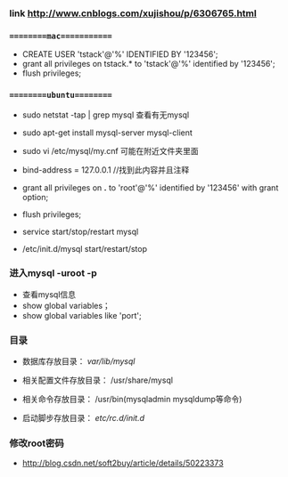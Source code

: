 *** link http://www.cnblogs.com/xujishou/p/6306765.html

*** =========mac============
- CREATE USER 'tstack'@'%' IDENTIFIED BY '123456';
- grant all privileges on tstack.* to 'tstack'@'%' identified by '123456';
- flush privileges;

*** =========ubuntu=========
- sudo netstat -tap | grep mysql 查看有无mysql
- sudo apt-get install mysql-server mysql-client
- sudo vi /etc/mysql/my.cnf   可能在附近文件夹里面

- bind-address = 127.0.0.1 //找到此内容并且注释
- grant all privileges on *.* to 'root'@'%' identified by '123456' with grant option;
- flush privileges;

- service start/stop/restart mysql
- /etc/init.d/mysql start/restart/stop

*** 进入mysql -uroot -p
- 查看mysql信息 
- show global variables；
- show global variables like 'port'; 


*** 目录
- 数据库存放目录： /var/lib/mysql/

- 相关配置文件存放目录： /usr/share/mysql

- 相关命令存放目录： /usr/bin(mysqladmin mysqldump等命令)

- 启动脚步存放目录： /etc/rc.d/init.d/

*** 修改root密码
- http://blog.csdn.net/soft2buy/article/details/50223373
